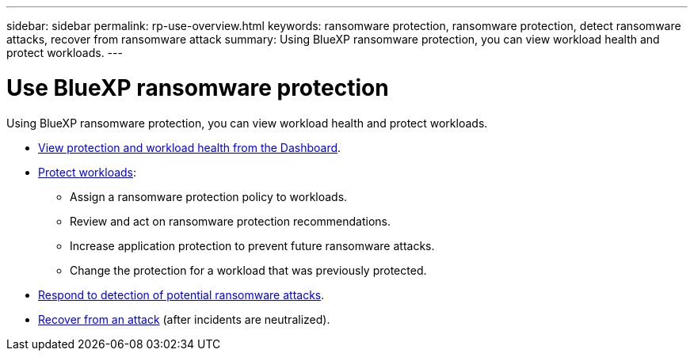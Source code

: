 ---
sidebar: sidebar
permalink: rp-use-overview.html
keywords: ransomware protection, ransomware protection, detect ransomware attacks, recover from ransomware attack
summary: Using BlueXP ransomware protection, you can view workload health and protect workloads.
---

= Use BlueXP ransomware protection
:hardbreaks:
:icons: font
:imagesdir: ./media/

[.lead]
Using BlueXP ransomware protection, you can view workload health and protect workloads.

* link:rp-use-dashboard.html[View protection and workload health from the Dashboard].
* link:rp-use-protect.html[Protect workloads]:
** Assign a ransomware protection policy to workloads. 
** Review and act on ransomware protection recommendations.
** Increase application protection to prevent future ransomware attacks.
** Change the protection for a workload that was previously protected.
* link:rp-use-alert.html[Respond to detection of potential ransomware attacks].
* link:rp-use-recover.html[Recover from an attack] (after incidents are neutralized).
//* link:rp-use-manage.html[Manage workloads] by editing the workload name. 

